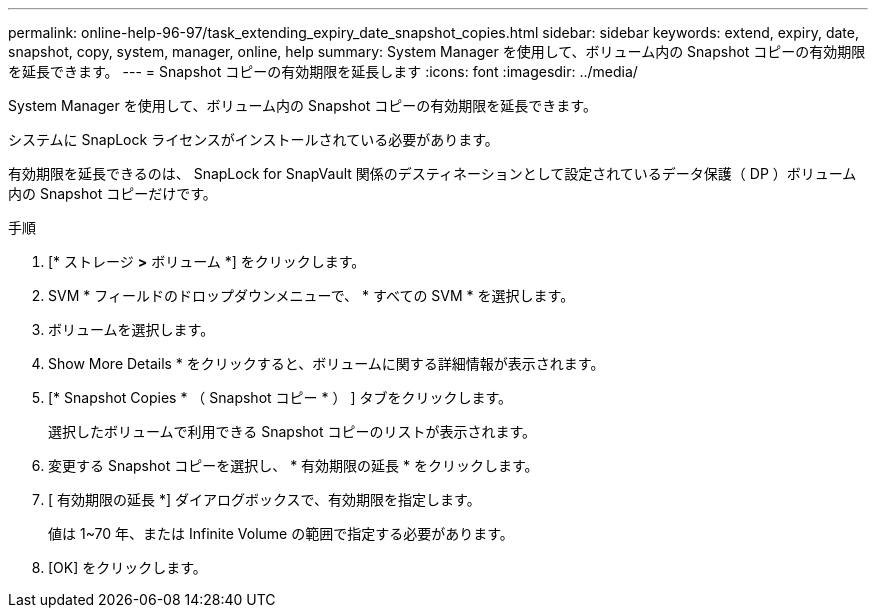 ---
permalink: online-help-96-97/task_extending_expiry_date_snapshot_copies.html 
sidebar: sidebar 
keywords: extend, expiry, date, snapshot, copy, system, manager, online, help 
summary: System Manager を使用して、ボリューム内の Snapshot コピーの有効期限を延長できます。 
---
= Snapshot コピーの有効期限を延長します
:icons: font
:imagesdir: ../media/


[role="lead"]
System Manager を使用して、ボリューム内の Snapshot コピーの有効期限を延長できます。

システムに SnapLock ライセンスがインストールされている必要があります。

有効期限を延長できるのは、 SnapLock for SnapVault 関係のデスティネーションとして設定されているデータ保護（ DP ）ボリューム内の Snapshot コピーだけです。

.手順
. [* ストレージ *>* ボリューム *] をクリックします。
. SVM * フィールドのドロップダウンメニューで、 * すべての SVM * を選択します。
. ボリュームを選択します。
. Show More Details * をクリックすると、ボリュームに関する詳細情報が表示されます。
. [* Snapshot Copies * （ Snapshot コピー * ） ] タブをクリックします。
+
選択したボリュームで利用できる Snapshot コピーのリストが表示されます。

. 変更する Snapshot コピーを選択し、 * 有効期限の延長 * をクリックします。
. [ 有効期限の延長 *] ダイアログボックスで、有効期限を指定します。
+
値は 1~70 年、または Infinite Volume の範囲で指定する必要があります。

. [OK] をクリックします。

